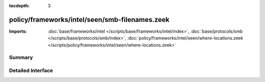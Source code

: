 :tocdepth: 3

policy/frameworks/intel/seen/smb-filenames.zeek
===============================================


:Imports: :doc:`base/frameworks/intel </scripts/base/frameworks/intel/index>`, :doc:`base/protocols/smb </scripts/base/protocols/smb/index>`, :doc:`policy/frameworks/intel/seen/where-locations.zeek </scripts/policy/frameworks/intel/seen/where-locations.zeek>`

Summary
~~~~~~~

Detailed Interface
~~~~~~~~~~~~~~~~~~

